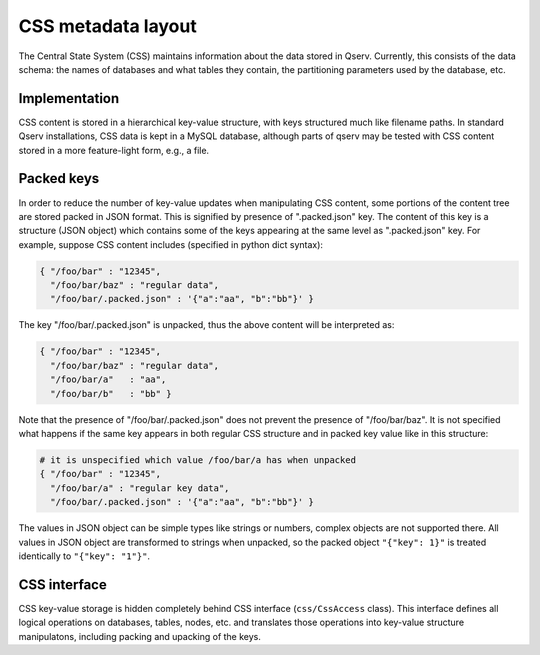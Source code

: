 ###################
CSS metadata layout
###################

The Central State System (CSS) maintains information about the data stored in
Qserv. Currently, this consists of the data schema: the names of databases and
what tables they contain, the partitioning parameters used by the database, etc.

**************
Implementation
**************

CSS content is stored in a hierarchical key-value structure, with keys
structured much like filename paths. In standard Qserv installations, CSS data
is kept in a MySQL database, although parts of qserv may be tested with CSS
content stored in a more feature-light form, e.g., a file.

***********
Packed keys
***********

In order to reduce the number of key-value updates when manipulating CSS
content, some portions of the content tree are stored packed in JSON format.
This is signified by presence of ".packed.json" key. The content of this key is
a structure (JSON object) which contains some of the keys appearing at the same
level as ".packed.json" key. For example, suppose CSS content includes
(specified in python dict syntax):

.. code-block:: python

    { "/foo/bar" : "12345",
      "/foo/bar/baz" : "regular data",
      "/foo/bar/.packed.json" : '{"a":"aa", "b":"bb"}' }

The key "/foo/bar/.packed.json" is unpacked, thus the above content will be
interpreted as:

.. code-block:: python

    { "/foo/bar" : "12345",
      "/foo/bar/baz" : "regular data",
      "/foo/bar/a"   : "aa",
      "/foo/bar/b"   : "bb" }

Note that the presence of "/foo/bar/.packed.json" does not prevent the presence
of "/foo/bar/baz". It is not specified what happens if the same key appears in
both regular CSS structure and in packed key value like in this structure:

.. code-block:: python

    # it is unspecified which value /foo/bar/a has when unpacked
    { "/foo/bar" : "12345",
      "/foo/bar/a" : "regular key data",
      "/foo/bar/.packed.json" : '{"a":"aa", "b":"bb"}' }

The values in JSON object can be simple types like strings or numbers, complex
objects are not supported there. All values in JSON object are transformed to
strings when unpacked, so the packed object ``"{"key": 1}"`` is treated
identically to ``"{"key": "1"}"``.

*************
CSS interface
*************

CSS key-value storage is hidden completely behind CSS interface
(``css/CssAccess`` class). This interface defines all logical operations on
databases, tables, nodes, etc. and translates those operations into key-value
structure manipulatons, including packing and upacking of the keys.
